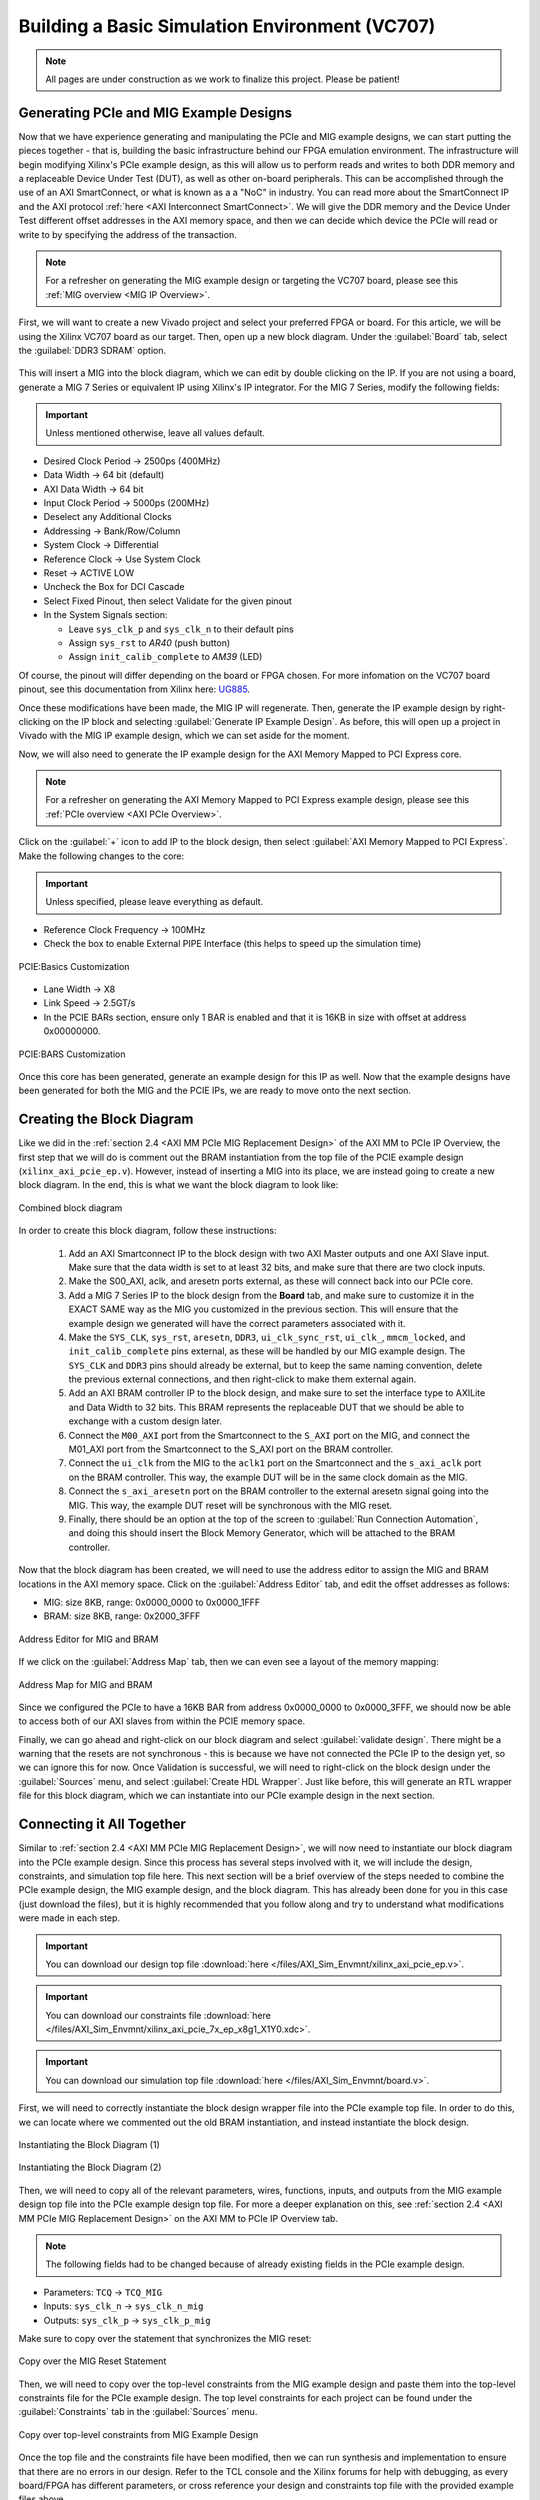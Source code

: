 .. _Basic Environment Overview:

===============================================
Building a Basic Simulation Environment (VC707)
===============================================

.. Note:: All pages are under construction as we work to finalize this project. Please be patient! 

.. _BASIC PCIe and MIG Example Designs:

Generating PCIe and MIG Example Designs
---------------------------------------

Now that we have experience generating and manipulating the PCIe and MIG example designs, we can start putting 
the pieces together - that is, building the basic infrastructure behind our FPGA emulation environment.
The infrastructure will begin modifying Xilinx's PCIe example design, as this will allow us to perform 
reads and writes to both DDR memory and a replaceable Device Under Test (DUT), as well as other on-board
peripherals. This can be accomplished through the use of an AXI SmartConnect, or what is known as a
a "NoC" in industry. You can read more about the SmartConnect IP and the AXI protocol :ref:`here <AXI Interconnect SmartConnect>`. 
We will give the DDR memory and the Device Under Test different offset addresses in the AXI memory space, and then 
we can decide which device the PCIe will read or write to by specifying the address of the transaction.

.. Note:: For a refresher on generating the MIG example design or targeting the VC707 board, please see this :ref:`MIG overview <MIG IP Overview>`.

First, we will want to create a new Vivado project and select your preferred FPGA or board. For this article, we 
will be using the Xilinx VC707 board as our target. Then, open up a new block diagram. Under the :guilabel:`Board` tab, 
select the :guilabel:`DDR3 SDRAM` option.

.. figure:: /images/infrastructure/board_tab.PNG 
   :alt: DDR3 SDRAM
   :align: center

This will insert a MIG into the block diagram, which we can edit by double clicking on the IP. If you are not using a board,
generate a MIG 7 Series or equivalent IP using Xilinx's IP integrator. For the MIG 7 Series, modify the following fields:  

.. Important:: Unless mentioned otherwise, leave all values default.

-  Desired Clock Period → 2500ps (400MHz)
-  Data Width → 64 bit (default)
-  AXI Data Width → 64 bit
-  Input Clock Period → 5000ps (200MHz)
-  Deselect any Additional Clocks
-  Addressing → Bank/Row/Column
-  System Clock → Differential
-  Reference Clock → Use System Clock
-  Reset → ACTIVE LOW
-  Uncheck the Box for DCI Cascade
-  Select Fixed Pinout, then select Validate for the given pinout
-  In the System Signals section:

   -  Leave ``sys_clk_p`` and ``sys_clk_n`` to their default pins
   -  Assign ``sys_rst`` to *AR40* (push button)
   -  Assign ``init_calib_complete`` to *AM39* (LED)

Of course, the pinout will differ depending on the board or FPGA chosen. For more infomation on the VC707 
board pinout, see this documentation from Xilinx here: `UG885`_. 

Once these modifications have been made, the MIG IP will regenerate. Then, generate the IP example design by 
right-clicking on the IP block and selecting :guilabel:`Generate IP Example Design`. As before, this will open up a project 
in Vivado with the MIG IP example design, which we can set aside for the moment.

Now, we will also need to generate the IP example design for the AXI Memory Mapped to PCI Express core. 

.. Note:: For a refresher on generating the AXI Memory Mapped to PCI Express example design, please see this :ref:`PCIe overview <AXI PCIe Overview>`.

Click on the :guilabel:`+` icon to add IP to the block design, then select :guilabel:`AXI Memory Mapped to PCI Express`. 
Make the following changes to the core: 

.. Important:: Unless specified, please leave everything as default.

-  Reference Clock Frequency → 100MHz
-  Check the box to enable External PIPE Interface (this helps to speed up the simulation time)

.. figure:: /images/infrastructure/pcie_customization_with_pipe.PNG 
   :alt: PCIe Customization Pipe
   :align: center

   PCIE:Basics Customization

-  Lane Width → X8
-  Link Speed → 2.5GT/s
-  In the PCIE BARs section, ensure only 1 BAR is enabled and that it is 16KB in size with offset at address 0x00000000.

.. figure:: /images/infrastructure/pcie_customization_bars.PNG 
   :alt: PCIe Customization Bars
   :align: center

   PCIE:BARS Customization

Once this core has been generated, generate an example design for this IP as well. Now that the example 
designs have been generated for both the MIG and the PCIE IPs, we are ready to move onto the next section.

.. _BASIC PCIe MIG Block Diagram:

Creating the Block Diagram
--------------------------

Like we did in the :ref:`section 2.4 <AXI MM PCIe MIG Replacement Design>` of the AXI MM to PCIe IP Overview, 
the first step that we will do is comment out the BRAM instantiation from the top file of the PCIE example design 
(``xilinx_axi_pcie_ep.v``). However, instead of inserting a MIG into its place, we are instead going to create 
a new block diagram. In the end, this is what we want the block diagram to look like:

.. figure:: /images/infrastructure/vc707_mig_bram_block_diagram.PNG 
   :alt: MIG BRAM Block Diagram
   :align: center

   Combined block diagram

In order to create this block diagram, follow these instructions:

   1. Add an AXI Smartconnect IP to the block design with two AXI Master outputs and one AXI Slave input.  
      Make sure that the data width is set to at least 32 bits, and make sure that there are two clock inputs.

   2. Make the S00_AXI, aclk, and aresetn ports external, as these will connect back into our PCIe core.
      
   3. Add a MIG 7 Series IP to the block design from the **Board** tab, and make sure to customize it in the 
      EXACT SAME way as the MIG you customized in the previous section.  This will ensure that the example 
      design we generated will have the correct parameters associated with it.
   
   4. Make the ``SYS_CLK``, ``sys_rst``, ``aresetn``, ``DDR3``, ``ui_clk_sync_rst``, ``ui_clk_``, ``mmcm_locked``,
      and ``init_calib_complete`` pins external, as these will be handled by our MIG example design. The ``SYS_CLK`` 
      and ``DDR3`` pins should already be external, but to keep the same naming convention, delete the previous 
      external connections, and then right-click to make them external again.

   5. Add an AXI BRAM controller IP to the block design, and make sure to set the interface type to AXILite 
      and Data Width to 32 bits.  This BRAM represents the replaceable DUT that we should be able to exchange 
      with a custom design later.

   6. Connect the ``M00_AXI`` port from the Smartconnect to the ``S_AXI`` port on the MIG, and connect the 
      M01_AXI port from the Smartconnect to the S_AXI port on the BRAM controller.

   7. Connect the ``ui_clk`` from the MIG to the ``aclk1`` port on the Smartconnect and the ``s_axi_aclk`` 
      port on the BRAM controller.  This way, the example DUT will be in the same clock domain as the MIG.

   8. Connect the ``s_axi_aresetn`` port on the BRAM controller to the external aresetn signal going into the MIG.  
      This way, the example DUT reset will be synchronous with the MIG reset.

   9. Finally, there should be an option at the top of the screen to :guilabel:`Run Connection Automation`, 
      and doing this should insert the Block Memory Generator, which will be attached to the BRAM controller.


Now that the block diagram has been created, we will need to use the address editor to assign the MIG and BRAM 
locations in the AXI memory space.  Click on the :guilabel:`Address Editor` tab, and edit the offset addresses 
as follows:

-  MIG: size 8KB, range: 0x0000_0000 to 0x0000_1FFF
-  BRAM: size 8KB, range: 0x2000_3FFF

.. figure:: /images/infrastructure/mig_bram_address_editor.PNG 
   :alt: BRAM Address Editor
   :align: center

   Address Editor for MIG and BRAM

If we click on the :guilabel:`Address Map` tab, then we can even see a layout of the memory mapping:

.. figure:: /images/infrastructure/mig_bram_address_map.PNG 
   :alt: Address Map
   :align: center

   Address Map for MIG and BRAM

Since we configured the PCIe to have a 16KB BAR from address 0x0000_0000 to 0x0000_3FFF, we should now be able to access 
both of our AXI slaves from within the PCIE memory space. 

Finally, we can go ahead and right-click on our block diagram and select :guilabel:`validate design`. There might be a warning that
the resets are not synchronous - this is because we have not connected the PCIe IP to the design yet, so we can ignore this for now.
Once Validation is successful, we will need to right-click on the block design under the :guilabel:`Sources` menu, 
and select :guilabel:`Create HDL Wrapper`.  Just like before, this will generate an RTL wrapper file for this 
block diagram, which we can instantiate into our PCIe example design in the next section.

.. _BASIC Connecting MIG PCIe BRAM:

Connecting it All Together
--------------------------   

Similar to :ref:`section 2.4 <AXI MM PCIe MIG Replacement Design>`, we will now need to instantiate our block diagram into 
the PCIe example design.  Since this process has several steps involved with it, we will include the design, 
constraints, and simulation top file here. This next section will be a brief overview of the steps 
needed to combine the PCIe example design, the MIG example design, and the block diagram.  This has already been done for you 
in this case (just download the files), but it is highly recommended that you follow along and try to understand what modifications 
were made in each step.

.. Important:: You can download our design top file :download:`here </files/AXI_Sim_Envmnt/xilinx_axi_pcie_ep.v>`.

.. Important:: You can download our constraints file :download:`here </files/AXI_Sim_Envmnt/xilinx_axi_pcie_7x_ep_x8g1_X1Y0.xdc>`.

.. Important:: You can download our simulation top file :download:`here </files/AXI_Sim_Envmnt/board.v>`.

First, we will need to correctly instantiate the block design wrapper file into the PCIe example top file. In order 
to do this, we can locate where we commented out the old BRAM instantiation, and instead instantiate the block design.

.. figure:: /images/infrastructure/DUT_instantiation_part_1.PNG 
   :alt: DUT instantiation part 1
   :align: center

   Instantiating the Block Diagram (1)

.. figure:: /images/infrastructure/DUT_instantiation_part_2.PNG 
   :alt: dut instance pt2
   :align: center

   Instantiating the Block Diagram (2)

Then, we will need to copy all of the relevant parameters, wires, functions, inputs, and outputs from the MIG example 
design top file into the PCIe example design top file.  For more a deeper explanation on this, see :ref:`section 2.4 <AXI MM PCIe MIG Replacement Design>` 
on the AXI MM to PCIe IP Overview tab.

.. Note:: The following fields had to be changed because of already existing fields in the PCIe example design.

-  Parameters: ``TCQ`` → ``TCQ_MIG``
-  Inputs: ``sys_clk_n`` → ``sys_clk_n_mig``
-  Outputs: ``sys_clk_p`` → ``sys_clk_p_mig``

Make sure to copy over the statement that synchronizes the MIG reset:

.. figure:: /images/infrastructure/mig_reset.PNG 
   :alt: mig reset
   :align: center
   
   Copy over the MIG Reset Statement

Then, we will need to copy over the top-level constraints from the MIG example design and paste them into the top-level 
constraints file for the PCIe example design.  The top level constraints for each project can be found under the 
:guilabel:`Constraints` tab in the :guilabel:`Sources` menu.

.. figure:: /images/infrastructure/constraints_from_mig_example.PNG 
   :alt: mig constraints
   :align: center

   Copy over top-level constraints from MIG Example Design

Once the top file and the constraints file have been modified, then we can run synthesis and implementation 
to ensure that there are no errors in our design. Refer to the TCL console and the Xilinx forums for help with debugging, 
as every board/FPGA has different parameters, or cross reference your design and constraints top file with the provided 
example files above.
   
Once synthesis and implementation are complete, your schematic should look something like this. Once synthesis and 
implementation are complete, we can now move on to the next section.

.. figure:: /images/infrastructure/vc707_pcie_mig_bram_schematic.PNG 
   :alt: MIG BRAM schematic
   :align: center

   Example schematic of infrastructure Block Diagram (BD)

.. _BASIC Modifying Simulation:

Modifying and Running the Simulation
------------------------------------

Just like the example in :ref:`section 2.5 <Simulating AXI MM PCIe MIG>` of the AXI MM to PCIE IP Overview, the first step 
to running our simulation is to import the correct simulation files from the MIG example project (``ddr3_model.sv``, 
``ddr3_model_parameters.vh``, and ``wiredly.v``).  For more information on how to import these files, please reference that section.  
As an additional reference, these files have also been attached below. 

.. Important:: ddr3_model.sv file available :download:`here </files/AXI_Sim_Envmnt/ddr3_model.sv>`.

.. Important:: ddr3_model_parameters.vh file available :download:`here </files/AXI_Sim_Envmnt/ddr3_model_parameters.vh>`.

.. Important:: wiredly.v file available :download:`here </files/AXI_Sim_Envmnt/wiredly.v>`.

Now, we will need to edit our simulation top file to accommodate the MIG and DDR3 memory model, as well as include our 
block diagram from earlier.  In this case, you can simply download the above files and import them into your design, but 
it is again recommended that you read through and try to understand the modifications made below. 

Some notes about the modifications made to the PCIe example design top file:

-  Parameters changed:

   -  ``TCQ`` → ``TCQ_MIG`` (duplicate name)
   -  ``ADDR_WIDTH`` → ``ADDR_WIDTH_MIG`` (duplicate name)
   -  ``RESET_PERIOD`` = 100 (convert to nanoseconds)

-  Wires/Regs changed:

   -  ``sys_rst_n`` → ``sys_rst_n_mig`` (duplicate name)

-  Variables changed:

   -  In the memory model instantiation, the variable *i* had to be changed to *s* due to a duplicate name

 .. figure:: /images/infrastructure/change_i_to_s.PNG 
   :alt: Changing i to s
   :align: center

   Changing variable 'i' to 's' due to duplicate name

-  MIG input system and reference clocks:
   -  Due to timescale issue (MIG simulation top file is in picoseconds, PCIe simulation top file is in nanoseconds), 
      We were forced to change the system and reference clocks to run at 250MHz instead of 200MHz (4ns period instead of 5ns period).  
      This in turn causes the MIG ui_clk to run at 125MHz instead of 100MHz. However, everything in the simulation should 
      still run fine.

 .. figure:: /images/infrastructure/vc707_mig_bram_timing_issue.PNG 
   :alt: mig input system and ref clk
   :align: center 

   Change system and reference clock to 250MHz
  
-  Instantiations included:

   -  Top file from design sources
   -  DDR3 memory model
   -  Wire delay modules

-  In order to determine when init_calib_complete goes HIGH for the MIG, a simple check that displays “MIG Calibration Done” when 
   this event occurs was added.

.. figure:: /images/infrastructure/check_for_mig_calibration.PNG 
   :alt: MIG Calibration Done
   :align: center 

   Finished MIG calibration

Now, if we were to click :guilabel:`Run Behavioral Simulation`, the standard PCIe example simulation would run, which would simply 
perform a read and a write to address ``0x0000_0010``. For debugging purposes, it may be smart to try and run this simulation to make 
sure that everything is set up properly.  However, we want to be able to read and write our own data to our own specific addresses.  
In order to do this, we will need to edit the simulation header file called ``sample_tests1.vh``.  This file can be located in the 
:guilabel:`Verilog Header` folder within :guilabel:`Simulation Sources`.  As a reference, we have also attached our own ``sample_tests1.vh`` 
file below for you to download.

.. Important:: You can download our custom simulation header file :download:`here </files/AXI_Sim_Envmnt/sample_tests1.vh>`.
         
Under the comment that says “MEM 32 SPACE” in the BAR Testing section, a 60us delay is included to allow for the MIG to 
finish calibrating before attempting to read and write from it. The predefined tasks ``TSK_TX_BAR_WRITE`` and ``TSK_TX_BAR_READ``
perform the custom reads and writes. The definitions of these tasks can be found in the ``pci_exp_usrapp_tx.v`` file contained within 
the Root Port simulation model.
         
To test the MIG, the sample data *0xABCD_BEEF* was written to address ``0x0000_0010``, which corresponds to address ``0x0000_00010``
on the MIG.  If the read data equals the written data, then the message *MIG Test Passed* will appear in the TCL console.

.. figure:: /images/infrastructure/custom_mig_test.PNG 
   :alt: MIG Test Passed
   :align: center 

   MIG Test Passed

In order to test the BRAM controller (aka the DUT), I sent the data ``0x1234_4321`` to address 0x0000_2000, which should correspond 
to address ``0x0000_0000`` on the BRAM controller.  If the read data equals the written data, then the message “BRAM Test Passed” will 
appear in the TCL Console.

.. figure:: /images/infrastructure/bram_custom_test.PNG 
   :alt: BRAM custom test
   :align: center 

   BRAM Custom Test

Now that we have built our simulation environment, we can go ahead and Run Behavioral Simulation.  

.. Note::  If the simulation fails to launch, the TCL console will direct you to the location of a log file that will provide more specific error-related information for debugging.

The simulation should automatically pause itself after 1 nanosecond, and this is a good time to add the desired waveform signals 
into the simulation window.  This can be done by navigating to the :guilabel:`Scope` window, right clicking on the signals you 
would like to see, and then clicking :guilabel:`Add to Wave Window`.  I would personally recommend adding the signals from the 
:guilabel:`XILINX_AXIPCIE_EP` file, the :guilabel:`axi_bram_ctrl_0` file, and the :guilabel:`mig_7series_0` file as shown in the image below.

.. figure:: /images/infrastructure/vc707_mig_bram_scope.PNG 
   :alt: BRAM Scope
   :align: center 

   BRAM Scope

Once we’ve added the correct signals, we can click on the green play button at the top left corner of the screen to resume the simulation.

.. Note::  If the simulation stops early (before 100us) due to a timeout error from one of the PCIE root port files, we can go ahead and just click the green play button to force the simulation to resume anyways.  If this becomes bothersome, we can comment out the timeout error from occurring like this:

.. figure:: /images/infrastructure/Inkedcomment_out_simulation_timeout_LI.jpg
   :alt: Comment out timeout error
   :align: center 

   Comment out timeout error

Finally, the simulation should conclude around 110 us, and if you see the following messages in the TCL console, then the simulation was a success!

.. figure:: /images/infrastructure/mig_test_passed.PNG 
   :alt: MIG test Passed
   :align: center 

   MIG Test Passed

.. figure:: /images/infrastructure/bram_test_passed.PNG 
   :alt: BRAM Test Passed
   :align: center 

   BRAM Test Passed

Additionally, we can view the AXI transactions in the simulation window.  One important thing to notice is that the PCIE sent a write transaction 
to address ``0x0000_2000`` for the BRAM test, but because of the address offset that we specified for the BRAM controller back in the block diagram 
stage, the BRAM received this write request at address ``0x0000_0000``.  This is how we will be able to use the PCIE to read and write to multiple 
slave devices simultaneously.

.. figure:: /images/infrastructure/vc707_bram_mig_waveform.PNG 
   :alt: BRAM MIG Waveform
   :align: center 

   BRAM MIG Waveform

.. _BASIC Timing Power IO:

Checking Timing, Viewing Power Reports, Monitoring I/O Placement:
-----------------------------------------------------------------
After running through synthesis and implementation, Vivado provides us with several tools that we can use to monitor important factors of our 
design such as timing, power, and I/O placement.

The first category that we can take a look at is the Timing section.  In this Design Timing Summary, we can see several aspects of our timing 
report, such as the total number of endpoints, worst negative slack, and most importantly, whether our device meets timing or not.  
In this example, we can see that our device successfully meets all of the timing requirements as shown in the figure below.

.. figure:: /images/infrastructure/timing_constraints_met.PNG 
   :alt: Timing Summary Met
   :align: center 

   Timing Summary Met

If we click on the :guilabel:`Check Timing` tab on the left side of the screen, it will show us a more detailed layout of the timing summary

.. figure:: /images/infrastructure/check_timing_summary.PNG 
   :alt: Check Timing Summary
   :align: center 

   Check Timing Summary

In this case, we can see that there are 4 total errors with our timing:  2 ``no_input_delays`` and 2 ``no_output_delays``.  If we click on 
those respective sections on the left side of the screen, we can see which exact ports are afflicted by these errors.  However, since all 
of the timing constraints are still met within the design, it is alright to ignore these errors.

This is also the place where we would see if any clocks were not properly constrained.  If this were the case, we would usually see a large 
amount of errors under the no_clock category.

If any of these errors were preventing our design from meeting timing, we can use the :guilabel:`Vivado Timing Constraints Wizard` to help us 
write clock constraints to fix these errors.  In order to access the wizard, open up the implemented design, click on the :guilabel:`Tools` menu 
at the very top of the screen, and then click on ``Timing`` → ``Constraints Wizard``.  

.. Note:: If you do decide to use the timing constraints wizard, it will automatically write the constraints for you based on the clocks you need to define, and it will **OVERWRITE** any constraints that you already have in your target constraints file.  Personally, I would recommend copying and pasting the text from your target constraints file somewhere safe before running the wizard.

To check the :guilabel:`Vivado Power Report` for our design, click on the ``Power`` tab within the implemented design.

From here, we can see additional information relevant to the on-chip power required for implementation, as well as the power distribution for each 
FPGA primitive used in order to build the design (clocks, PLLs, I/O, BRAM, etc.)

.. figure:: /images/infrastructure/power_summary.PNG 
   :alt: Power Summary
   :align: center 

   Check Power Summary

In this case, we can see that the total on-chip power required is 4.512 Watts, which is broken down into the individual FPGA components in the 
diagram to the right.

One other very handy tool that Vivado provides for us is the ability to view and modify the I/O planning of the design.  In order to access the 
I/O planning page, open up the implemented design, select the :guilabel:`Layout` menu at the very top of the screen, and then select :guilabel:`I/O Planning`.

This should open up a new tab on the Implemented design called ``I/O Ports``, and navigating through this tab allows you to view all of the pin 
locations defined within your constraints, as well as their respective location within the FPGA

.. figure:: /images/infrastructure/io_pin_planning.PNG 
   :alt: IO Pin Planning
   :align: center 

   IO Pin Planning

Similar to the :guilabel:`Timing Constraints Wizard`, we can manually assign the input/output ports of our designs to any respective package 
pin port, and the Vivado tool will write the constraints for us.  However, it will also overwrite any previously written constraints, so always 
make sure to copy and paste your top level constraints somewhere safe before saving any edits.

Other things that we can do within this window include setting the I/O Std type and enabling/disabling pullup resistors.


.. all links 

.. _UG885: https://www.xilinx.com/support/documentation/boards_and_kits/vc707/ug885_VC707_Eval_Bd.pdf